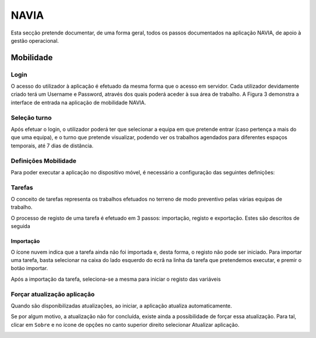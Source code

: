***************
NAVIA
***************

Esta secção pretende documentar, de uma forma geral, todos os passos documentados na aplicação NAVIA, de apoio à gestão operacional.

Mobilidade
============================

Login
-------------------------------------

O acesso do utilizador à aplicação é efetuado da mesma forma que o acesso em servidor. Cada utilizador
devidamente criado terá um Username e Password, através dos quais poderá aceder à sua área de
trabalho. A Figura 3 demonstra a interface de entrada na aplicação de mobilidade NAVIA.

Seleção turno
-------------------------------------

Após efetuar o login, o utilizador poderá ter que selecionar a equipa em que pretende entrar (caso
pertença a mais do que uma equipa), e o turno que pretende visualizar, podendo ver os trabalhos
agendados para diferentes espaços temporais, até 7 dias de distância.

.. image:: img/navia/turno.jpg

Definições Mobilidade
-------------------------------------

Para poder executar a aplicação no dispositivo móvel, é necessário a configuração das seguintes definições:

.. image:: img/navia/definicoes.jpg

Tarefas
-------------------------------------

O conceito de tarefas representa os trabalhos efetuados no terreno de modo preventivo pelas várias
equipas de trabalho. 

O processo de registo de uma tarefa é efetuado em 3 passos: importação, registo e exportação. Estes
são descritos de seguida

Importação
^^^^^^^^^^^^^^^^^^^^^^^^^^^^^^^^^^

.. image:: img/navia/tarefa_cloud.PNG

O ícone nuvem indica que a tarefa ainda não foi importada e, desta forma, o registo não pode ser
iniciado. Para importar uma tarefa, basta selecionar na caixa do lado esquerdo do ecrã na linha da
tarefa que pretendemos executar, e premir o botão importar.

Após a importação da tarefa, seleciona-se a mesma para iniciar o registo das variáveis

.. image:: img/navia/ttarefa_importar.PNG

Forçar atualização aplicação
-------------------------------------

Quando são disponibilizadas atualizações, ao iniciar, a aplicação atualiza automaticamente.

Se por algum motivo, a atualização não for concluída, existe ainda a possibilidade de forçar essa atualização. 
Para tal, clicar em ``Sobre`` e no ícone de opções no canto superior direito selecionar Atualizar aplicação.

.. image:: img/navia/basedados.jpg

